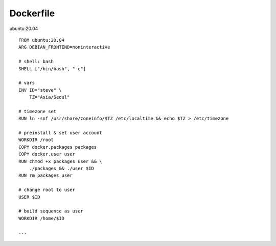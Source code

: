 Dockerfile
==================
ubuntu:20.04
::
  FROM ubuntu:20.04
  ARG DEBIAN_FRONTEND=noninteractive

  # shell: bash
  SHELL ["/bin/bash", "-c"]

  # vars
  ENV ID="steve" \
      TZ="Asia/Seoul"

  # timezone set
  RUN ln -snf /usr/share/zoneinfo/$TZ /etc/localtime && echo $TZ > /etc/timezone

  # preinstall & set user account
  WORKDIR /root
  COPY docker.packages packages
  COPY docker.user user
  RUN chmod +x packages user && \
      ./packages && ./user $ID
  RUN rm packages user

  # change root to user
  USER $ID

  # build sequence as user
  WORKDIR /home/$ID

  ...
